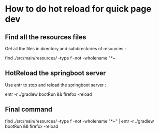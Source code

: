 * How to do hot reload for quick page dev

** Find all the resources files

Get all the files in directory and subdirectories of resources :

find ./src/main/resources/ -type f -not -wholename "*~ 

** HotReload the springboot server

Use entr to stop and reload the springboot server :

entr -r ./gradlew bootRun && firefox -reload


** Final command

find ./src/main/resources/ -type f -not -wholename "*~" | entr -r ./gradlew bootRun && firefox -reload
